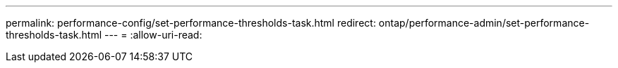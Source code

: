 ---
permalink: performance-config/set-performance-thresholds-task.html 
redirect: ontap/performance-admin/set-performance-thresholds-task.html 
---
= 
:allow-uri-read: 


